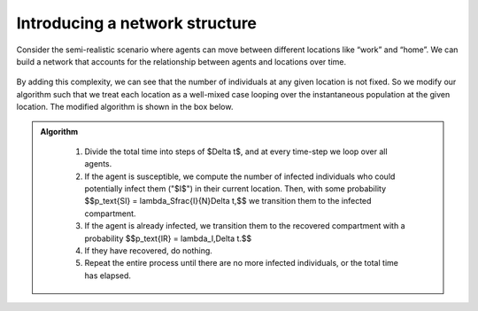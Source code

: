 
Introducing a network structure
===============================

Consider the semi-realistic scenario where agents can move between different locations like “work” and “home”. We can build a network that accounts for the relationship between agents and locations over time.

.. figure:: _static/images/epidemiology_network_schematic.png
    :align: center
    :alt: A schematic of a model network
    :width: 600px
    :figclass: align-center

By adding this complexity, we can see that the number of individuals at any given location is not fixed. So we modify our algorithm such that we treat each location as a well-mixed case looping over the instantaneous population at the given location. The modified algorithm is shown in the box below. 

.. admonition:: Algorithm
   :class: tip

    1.  Divide the total time into steps of $\Delta t$, and at every
        time-step we loop over all agents.
    2.  If the agent is susceptible, we compute the number of infected
        individuals who could potentially infect them ("$I$") in their
        current location. Then, with some probability $$p_\text{SI} =
        \lambda_S\frac{I}{N}\Delta t,$$ we transition them to the
        infected compartment.
    3.  If the agent is already infected, we transition them to the
        recovered compartment with a probability $$p_\text{IR} =
        \lambda_I\,\Delta t.$$
    4.  If they have recovered, do nothing.
    5.  Repeat the entire process until there are no more infected
        individuals, or the total time has elapsed.
